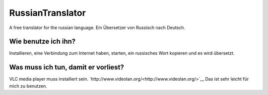 RussianTranslator
=================

A free translator for the russian language. Ein Übersetzer von Russisch nach Deutsch.

Wie benutze ich ihn?
--------------------

Installieren, eine Verbindung zum Internet haben, starten, ein russisches Wort kopieren und es wird übersetzt.

Was muss ich tun, damit er vorliest?
------------------------------------

VLC media player muss installiert sein.
`http://www.videolan.org/<http://www.videolan.org/>`__
Das ist sehr leicht für mich zu benutzen.
